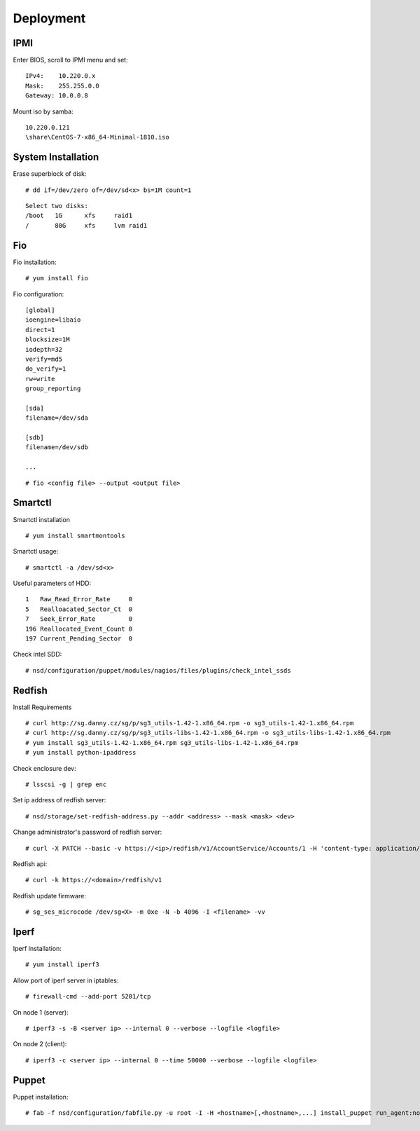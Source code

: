 Deployment
==========

IPMI
----

Enter BIOS, scroll to IPMI menu and set:

::

    IPv4:    10.220.0.x
    Mask:    255.255.0.0
    Gateway: 10.0.0.8

Mount iso by samba:

::

    10.220.0.121
    \share\CentOS-7-x86_64-Minimal-1810.iso


System Installation
-------------------

Erase superblock of disk:

::

    # dd if=/dev/zero of=/dev/sd<x> bs=1M count=1

::

    Select two disks:
    /boot   1G      xfs     raid1
    /       80G     xfs     lvm raid1

Fio
---

Fio installation:

::

    # yum install fio

Fio configuration:

::

    [global]
    ioengine=libaio
    direct=1
    blocksize=1M
    iodepth=32
    verify=md5
    do_verify=1
    rw=write
    group_reporting

    [sda]
    filename=/dev/sda

    [sdb]
    filename=/dev/sdb

    ...

::

    # fio <config file> --output <output file>

Smartctl
--------

Smartctl installation

::

    # yum install smartmontools

Smartctl usage:

::

    # smartctl -a /dev/sd<x>

Useful parameters of HDD:

::

    1   Raw_Read_Error_Rate     0
    5   Realloacated_Sector_Ct  0
    7   Seek_Error_Rate         0
    196 Reallocated_Event_Count 0
    197 Current_Pending_Sector  0

Check intel SDD:

::

    # nsd/configuration/puppet/modules/nagios/files/plugins/check_intel_ssds 

Redfish
-------

Install Requirements

::

    # curl http://sg.danny.cz/sg/p/sg3_utils-1.42-1.x86_64.rpm -o sg3_utils-1.42-1.x86_64.rpm
    # curl http://sg.danny.cz/sg/p/sg3_utils-libs-1.42-1.x86_64.rpm -o sg3_utils-libs-1.42-1.x86_64.rpm
    # yum install sg3_utils-1.42-1.x86_64.rpm sg3_utils-libs-1.42-1.x86_64.rpm
    # yum install python-ipaddress

Check enclosure dev:

::

    # lsscsi -g | grep enc

Set ip address of redfish server:

::

    # nsd/storage/set-redfish-address.py --addr <address> --mask <mask> <dev>

Change administrator's password of redfish server:

::

    # curl -X PATCH --basic -v https://<ip>/redfish/v1/AccountService/Accounts/1 -H 'content-type: application/json; charset=utf-8' -u admin:admin --insecure -d '{"Password" : "adminadmin"  }'

    
Redfish api:

::

    # curl -k https://<domain>/redfish/v1


Redfish update firmware:

::

    # sg_ses_microcode /dev/sg<X> -m 0xe -N -b 4096 -I <filename> -vv

Iperf
-----

Iperf Installation:

::

    # yum install iperf3

Allow port of iperf server in iptables:

::

    # firewall-cmd --add-port 5201/tcp

On node 1 (server):

::

    # iperf3 -s -B <server ip> --internal 0 --verbose --logfile <logfile>

On node 2 (client):

::

    # iperf3 -c <server ip> --internal 0 --time 50000 --verbose --logfile <logfile>


Puppet
------

Puppet installation:

::

    # fab -f nsd/configuration/fabfile.py -u root -I -H <hostname>[,<hostname>,...] install_puppet run_agent:noop=False
